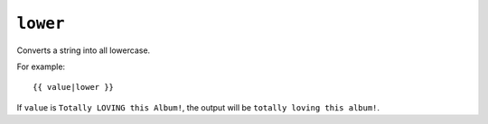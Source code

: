 .. templatefilter:: lower

``lower``
---------

Converts a string into all lowercase.

For example::

    {{ value|lower }}

If ``value`` is ``Totally LOVING this Album!``, the output will be
``totally loving this album!``.

